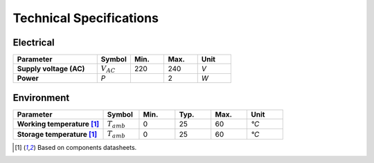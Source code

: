 Technical Specifications
========================

Electrical
----------

.. list-table:: 
    :widths: 50 20 20 20 20
    :header-rows: 1
    :stub-columns: 1

    * - Parameter
      - Symbol
      - Min.
      - Max.
      - Unit
    * - Supply voltage (AC)
      - :math:`V_{AC}`
      - 220
      - 240
      - *V*
    * - Power
      - *P*
      -  
      - 2
      - *W*

Environment
-----------

.. list-table:: 
    :widths: 50 20 20 20 20 20
    :header-rows: 1
    :stub-columns: 1

    * - Parameter
      - Symbol
      - Min.
      - Typ.
      - Max.
      - Unit
    * - Working temperature [1]_
      - :math:`T_{amb}`
      - 0
      - 25 
      - 60
      - *°C*
    * - Storage temperature [1]_
      - :math:`T_{amb}`
      - 0
      - 25 
      - 60
      - *°C*

.. [1] Based on components datasheets.


